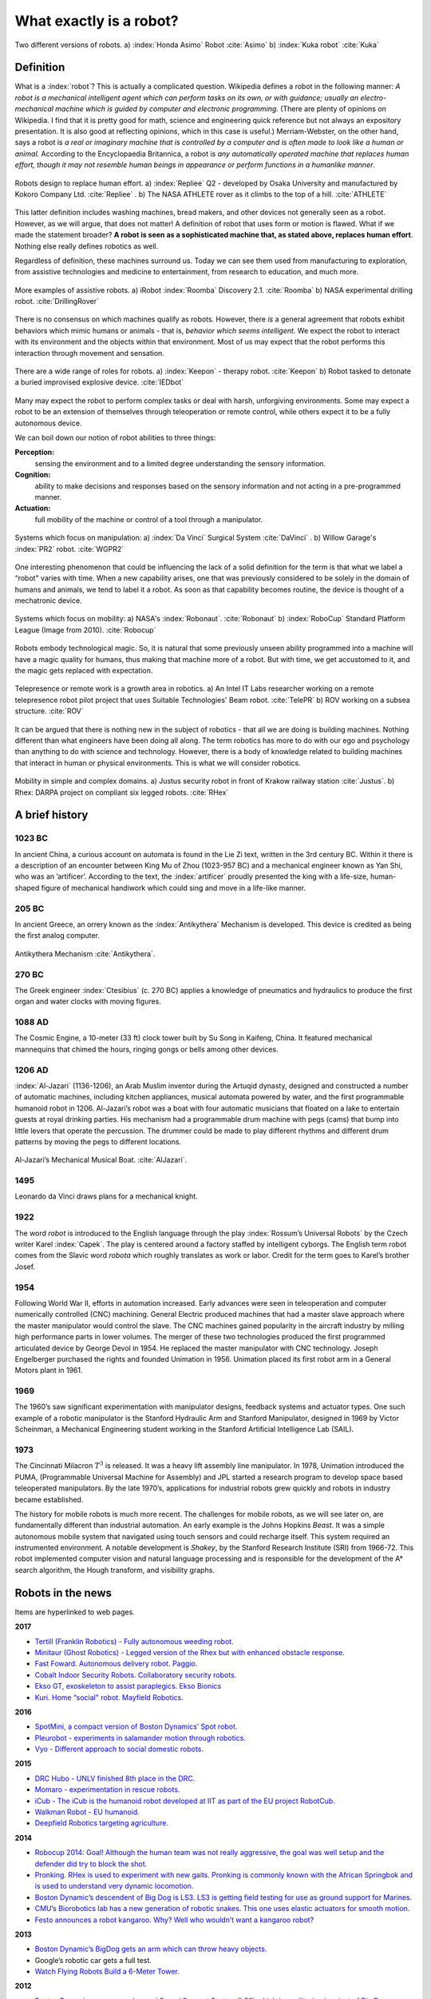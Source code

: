 What exactly is a robot?
------------------------

.. These images are in the public domain  (Honda_ASIMO.jpg & Foundry_robot.jpg)
.. figure:: IntroductionFigures/honda-foundry.*
   :width:  90%
   :align: center

   Two different versions of robots.  a) :index:`Honda Asimo` Robot :cite:`Asimo`
   b) :index:`Kuka robot` :cite:`Kuka`



Definition
~~~~~~~~~~

What is a :index:`robot`? This is actually a complicated question. Wikipedia
defines a robot in the following manner: *A robot is a mechanical
intelligent agent which can perform tasks on its own, or with guidance;
usually an electro-mechanical machine which is guided by computer and
electronic programming.* (There are plenty of opinions on Wikipedia. I
find that it is pretty good for math, science and engineering quick
reference but not always an expository presentation. It is also good at
reflecting opinions, which in this case is useful.) Merriam-Webster, on
the other hand, says a robot is *a real or imaginary machine that is
controlled by a computer and is often made to look like a human or
animal.* According to the Encyclopaedia Britannica, a robot is *any
automatically operated machine that replaces human effort, though it may
not resemble human beings in appearance or perform functions in a
humanlike manner*.

.. These images are in the public domain  (Repliee_Q2.jpg & ATHLETE.jpg)

.. _`figure:actroid`:
.. figure:: IntroductionFigures/repliee-athlete.*
   :width:  90%
   :align: center

   Robots design to replace human effort.  a) :index:`Repliee` Q2 - developed by Osaka
   University and manufactured by
   Kokoro Company Ltd. :cite:`Repliee` .  b) The NASA ATHLETE rover
   as it climbs to the top of a hill. :cite:`ATHLETE`


This latter definition includes washing machines, bread makers, and
other devices not generally seen as a robot. However, as we will argue,
that does not matter! A definition of robot that uses form or motion is
flawed. What if we made the statement broader? **A robot is seen as a
sophisticated machine that, as stated above, replaces human effort**.
Nothing else really defines robotics as well.

Regardless of definition, these machines surround us. Today we can see
them used from manufacturing to exploration, from assistive
technologies and medicine to entertainment, from research to education,
and much more.

.. These images are in the public domain  (Roomba_Discovery.jpg & drill_bot2.jpg)

.. figure:: IntroductionFigures/roomba-drill.*
   :width:  90%
   :align: center

   More examples of assistive robots.  a)  iRobot :index:`Roomba` Discovery 2.1.
   :cite:`Roomba`  b) NASA experimental drilling robot. :cite:`DrillingRover`


There is no consensus on which machines qualify as robots. However,
there *is* a general agreement that robots exhibit behaviors which mimic
humans or animals - that is, *behavior which seems intelligent.* We
expect the robot to interact with its environment and the objects within
that environment. Most of us may expect that the robot performs this
interaction through movement and sensation.

.. These images are in the public domain  (KeeponTophatNextfest2007.jpg & IED_detonator.jpg)

.. figure:: IntroductionFigures/keepon-ied.*
   :width:  90%
   :align: center

   There are a wide range of roles for robots.  a) :index:`Keepon` - therapy robot.
   :cite:`Keepon`  b) Robot tasked to detonate a buried improvised explosive
   device. :cite:`IEDbot`


Many may expect the robot to perform complex tasks or deal with harsh,
unforgiving environments. Some may expect a robot to be an extension of
themselves through teleoperation or remote control, while others expect
it to be a fully autonomous device.

We can boil down our notion of robot abilities to three things:

**Perception:**
    sensing the environment and to a limited degree understanding the
    sensory information.

**Cognition:**
    ability to make decisions and responses based on the sensory
    information and not acting in a pre-programmed manner.

**Actuation:**
    full mobility of the machine or control of a tool through a
    manipulator.

.. These images are in the public domain  (Laproscopic_Surgery_Robot.jpg &  PR2_Tabletop.jpg)

.. figure:: IntroductionFigures/davinci-pr2.*
   :width:  90%
   :align: center

   Systems which focus on manipulation:  a) :index:`Da Vinci` Surgical System :cite:`DaVinci` .
   b) Willow Garage's :index:`PR2` robot.  :cite:`WGPR2`


One interesting phenomenon that could be influencing the lack of a solid
definition for the term is that what we label a “robot" varies with
time. When a new capability arises, one that was previously considered
to be solely in the domain of humans and animals, we tend to label it a
robot. As soon as that capability becomes routine, the device is thought
of a mechatronic device.

.. These images are in the public domain  (Robonaut2.jpg & RUNSWift_Naos_2010.jpg)

.. figure:: IntroductionFigures/nasa-nao.png
   :width:  90%
   :align: center

   Systems which focus on mobility:  a) NASA's :index:`Robonaut`.  :cite:`Robonaut`
   b) :index:`RoboCup` Standard Platform League (Image from 2010).  :cite:`Robocup`


Robots embody technological magic. So, it is natural that some
previously unseen ability programmed into a machine will have a magic
quality for humans, thus making that machine more of a robot. But with
time, we get accustomed to it, and the magic gets replaced with
expectation.

.. These images are in the public domain  (Beam_telepresence_robot.jpg & ROV_working_on_a_subsea_structure.jpg)

.. figure:: IntroductionFigures/beam-rov.*
   :width:  90%
   :align: center

   Telepresence or remote work is a growth area in robotics.
   a) An Intel IT Labs researcher working on a remote telepresence robot pilot
   project that uses Suitable Technologies' Beam robot.  :cite:`TelePR`
   b) ROV working on a subsea structure.  :cite:`ROV`


It can be argued that there is nothing new in the subject of robotics -
that all we are doing is building machines. Nothing different than what
engineers have been doing all along. The term robotics has more to do
with our ego and psychology than anything to do with science and
technology. However, there is a body of knowledge related to building
machines that interact in human or physical environments. This is what
we will consider robotics.



.. These images are in the public domain (Justus_robot_in_Krakow_Poland_Aug2009.jpg & Rhex.jpg)

.. figure:: IntroductionFigures/justus-rhex.*
   :width: 90%
   :align: center

   Mobility in simple and complex domains.  a) Justus security robot in front of Krakow railway station :cite:`Justus`.
   b) Rhex: DARPA project on compliant six legged robots.   :cite:`RHex`



A brief history
~~~~~~~~~~~~~~~

1023 BC
'''''''

In ancient China, a curious account on automata is found in the Lie Zi
text, written in the 3rd century BC. Within it there is a description of
an encounter between King Mu of Zhou (1023-957 BC) and a mechanical
engineer known as Yan Shi, who was an ’artificer’. According to the
text, the :index:`artificer` proudly presented the king with a life-size,
human-shaped figure of mechanical handiwork which could sing and move in
a life-like manner.

205 BC
''''''

In ancient Greece, an orrery known as the :index:`Antikythera` Mechanism is
developed. This device is credited as being the first analog computer.

.. This image is under creative commons.

.. figure:: IntroductionFigures/antikytheramachine.*
   :width: 40%
   :align: center

   Antikythera Mechanism :cite:`Antikythera`.

270 BC
''''''

The Greek engineer :index:`Ctesibius` (c. 270 BC) applies a knowledge of
pneumatics and hydraulics to produce the first organ and water clocks
with moving figures.

1088 AD
'''''''

The Cosmic Engine, a 10-meter (33 ft) clock tower built by Su Song in
Kaifeng, China. It featured mechanical mannequins that chimed the hours,
ringing gongs or bells among other devices.

1206 AD
'''''''

:index:`Al-Jazari` (1136-1206), an Arab Muslim inventor during the Artuqid
dynasty, designed and constructed a number of automatic machines,
including kitchen appliances, musical automata powered by water, and the
first programmable humanoid robot in 1206. Al-Jazari’s robot was a boat
with four automatic musicians that floated on a lake to entertain guests
at royal drinking parties. His mechanism had a programmable drum machine
with pegs (cams) that bump into little levers that operate the
percussion. The drummer could be made to play different rhythms and
different drum patterns by moving the pegs to different locations.

.. This figure is public domain.

.. figure:: IntroductionFigures/Al-Jazari.*
   :width: 40%
   :align: center

   Al-Jazari’s Mechanical Musical Boat.  :cite:`AlJazari`.


1495
''''

Leonardo da Vinci draws plans for a mechanical knight.

1922
''''

The word *robot* is introduced to the English language through the play
:index:`Rossum’s Universal Robots` by the Czech writer Karel :index:`Capek`.
The play is
centered around a factory staffed by intelligent cyborgs. The English
term robot comes from the Slavic word *robota* which roughly translates
as work or labor. Credit for the term goes to Karel’s brother Josef.

1954
''''

Following World War II, efforts in automation increased. Early advances
were seen in teleoperation and computer numerically controlled (CNC)
machining. General Electric produced machines that had a master slave
approach where the master manipulator would control the slave. The CNC
machines gained popularity in the aircraft industry by milling high
performance parts in lower volumes. The merger of these two technologies
produced the first programmed articulated device by George Devol in
1954. He replaced the master manipulator with CNC technology. Joseph
Engelberger purchased the rights and founded Unimation in 1956.
Unimation placed its first robot arm in a General Motors plant in 1961.

1969
''''

The 1960’s saw significant experimentation with manipulator designs,
feedback systems and actuator types. One such example of a robotic
manipulator is the Stanford Hydraulic Arm and Stanford Manipulator,
designed in 1969 by Victor Scheinman, a Mechanical Engineering student
working in the Stanford Artificial Intelligence Lab (SAIL).

1973
''''

The Cincinnati Milacron :math:`T^3` is released. It was a heavy lift
assembly line manipulator. In 1978, Unimation introduced the PUMA,
(Programmable Universal Machine for Assembly) and JPL started a research
program to develop space based teleoperated manipulators. By the late
1970’s, applications for industrial robots grew quickly and robots in
industry became established.

The history for mobile robots is much more recent. The challenges for
mobile robots, as we will see later on, are fundamentally different than
industrial automation. An early example is the Johns Hopkins *Beast*. It
was a simple autonomous mobile system that navigated using touch sensors
and could recharge itself. This system required an instrumented
environment. A notable development is *Shakey*, by the Stanford Research
Institute (SRI) from 1966-72. This robot implemented computer vision and
natural language processing and is responsible for the development of
the A\* search algorithm, the Hough transform, and visibility graphs.

Robots in the news
~~~~~~~~~~~~~~~~~~

Items are hyperlinked to web pages.

**2017**

-  `Tertill (Franklin Robotics) - Fully autonomous weeding
   robot. <http://www.franklinrobotics.com/>`__

-  `Minitaur (Ghost Robotics) - Legged version of the Rhex but with
   enhanced obstacle response. <https://www.ghostrobotics.io/>`__

-  `Fast Foward. Autonomous delivery robot.
   Paggio. <http://piaggiofastforward.com/>`__

-  `Cobalt Indoor Security Robots. Collaboratory security
   robots. <https://www.cobaltrobotics.com/>`__

-  `Ekso GT, exoskeleton to assist paraplegics. Ekso
   Bionics <http://eksobionics.com/>`__

-  `Kuri. Home “social" robot. Mayfield
   Robotics. <http://www.mayfieldrobotics.com/>`__

**2016**

-  `SpotMini, a compact version of Boston Dynamics’ Spot
   robot. <http://spectrum.ieee.org/automaton/robotics/home-robots/boston-dynamics-spotmini/>`__

-  `Pleurobot - experiments in salamander motion through
   robotics. <http://spectrum.ieee.org/automaton/robotics/robotics-hardware/how-epfl-made-pleurobot/>`__

-  `Vyo - Different approach to social domestic
   robots. <http://spectrum.ieee.org/automaton/robotics/home-robots/vyo-robotic-smart-home-assistant/>`__

**2015**

-  `DRC Hubo - UNLV finished 8th place in the
   DRC. <http://www.drc-hubo.com/>`__

-  `Momaro - experimentation in rescue
   robots. <http://www.ais.uni-bonn.de/nimbro/Rescue/>`__

-  `iCub - The iCub is the humanoid robot developed at IIT as part of
   the EU project RobotCub. <http://www.icub.org/>`__

-  `Walkman Robot - EU humanoid. <https://www.walk-man.eu/>`__

-  `Deepfield Robotics targeting
   agriculture. <http://spectrum.ieee.org/automaton/robotics/industrial-robots/bosch-deepfield-robotics-weed-control/>`__

**2014**

-  `Robocup 2014: Goal! Although the human team was not really
   aggressive, the goal was well setup and the defender did try to block
   the shot. <https://www.youtube.com/watch?v=fbDBlXJ5CE8>`__

-  `Pronking. RHex is used to experiment with new gaits. Pronking is
   commonly known with the African Springbok and is used to understand
   very dynamic
   locomotion. <https://www.youtube.com/watch?v=rDwV2RWq0LY>`__

-  `Boston Dynamic’s descendent of Big Dog is LS3. LS3 is getting field
   testing for use as ground support for
   Marines. <http://www.bostondynamics.com/robot_ls3.html>`__

-  `CMU’s Biorobotics lab has a new generation of robotic snakes. This
   one uses elastic actuators for smooth
   motion. <https://www.youtube.com/watch?v=lZUzwNbromY#t=122>`__

-  `Festo announces a robot kangaroo. Why? Well who wouldn’t want a
   kangaroo robot? <https://www.youtube.com/watch?v=mWiNlWk1Muw>`__

**2013**

-  `Boston Dynamic’s BigDog gets an arm which can throw heavy
   objects. <https://www.youtube.com/watch?v=2jvLalY6ubc>`__

-  Google’s robotic car gets a full test.

-  `Watch Flying Robots Build a 6-Meter
   Tower. <http://spectrum.ieee.org/automaton/robotics/diy/video-watch-flying-robots-build-a-6-meter-tower>`__




**2012**

-  `Boston Dynamics announces Legged Squad Support System (LS3) which is
   a militarized variant of Big
   Dog. <http://en.wikipedia.org/wiki/Legged_Squad_Support_System>`__

Our notions about robots are driven by literature, movies and
television. The nearly universal images of robots in fiction have driven
our expectations and to some degree affected the robots we currently
have. The stories present robots in a vast array of situations with a
range of technologies. These robots offer a canvas that opens
exploration of themes where the characters can have dramatically
different abilities or views than human agents. It allows the author to
ask big questions about what it means to be human and that of friendship
or relationships. It also allows the author to suspend all reality by
painting robotics characters as pure evil or immensely powerful giving a
backdrop for character growth. But how is this important? It is because
the role fiction has played, it, as much as the needs of society and
economic forces, influences what we do in robotics.
